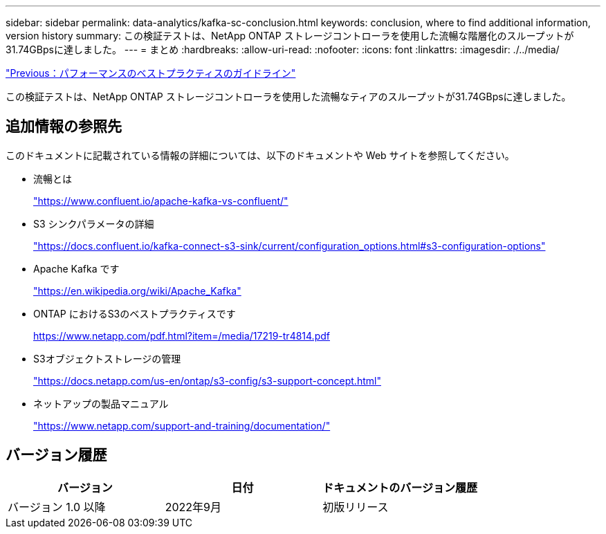 ---
sidebar: sidebar 
permalink: data-analytics/kafka-sc-conclusion.html 
keywords: conclusion, where to find additional information, version history 
summary: この検証テストは、NetApp ONTAP ストレージコントローラを使用した流暢な階層化のスループットが31.74GBpsに達しました。 
---
= まとめ
:hardbreaks:
:allow-uri-read: 
:nofooter: 
:icons: font
:linkattrs: 
:imagesdir: ./../media/


link:kafka-sc-performance-best-practice-guidelines.html["Previous：パフォーマンスのベストプラクティスのガイドライン"]

この検証テストは、NetApp ONTAP ストレージコントローラを使用した流暢なティアのスループットが31.74GBpsに達しました。



== 追加情報の参照先

このドキュメントに記載されている情報の詳細については、以下のドキュメントや Web サイトを参照してください。

* 流暢とは
+
https://www.confluent.io/apache-kafka-vs-confluent/["https://www.confluent.io/apache-kafka-vs-confluent/"^]

* S3 シンクパラメータの詳細
+
https://docs.confluent.io/kafka-connect-s3-sink/current/configuration_options.html["https://docs.confluent.io/kafka-connect-s3-sink/current/configuration_options.html#s3-configuration-options"^]

* Apache Kafka です
+
https://en.wikipedia.org/wiki/Apache_Kafka["https://en.wikipedia.org/wiki/Apache_Kafka"^]

* ONTAP におけるS3のベストプラクティスです
+
https://www.netapp.com/pdf.html?item=/media/17219-tr4814.pdf["https://www.netapp.com/pdf.html?item=/media/17219-tr4814.pdf"^]

* S3オブジェクトストレージの管理
+
https://docs.netapp.com/us-en/ontap/s3-config/s3-support-concept.html["https://docs.netapp.com/us-en/ontap/s3-config/s3-support-concept.html"^]

* ネットアップの製品マニュアル
+
https://www.netapp.com/support-and-training/documentation/["https://www.netapp.com/support-and-training/documentation/"^]





== バージョン履歴

|===
| バージョン | 日付 | ドキュメントのバージョン履歴 


| バージョン 1.0 以降 | 2022年9月 | 初版リリース 
|===